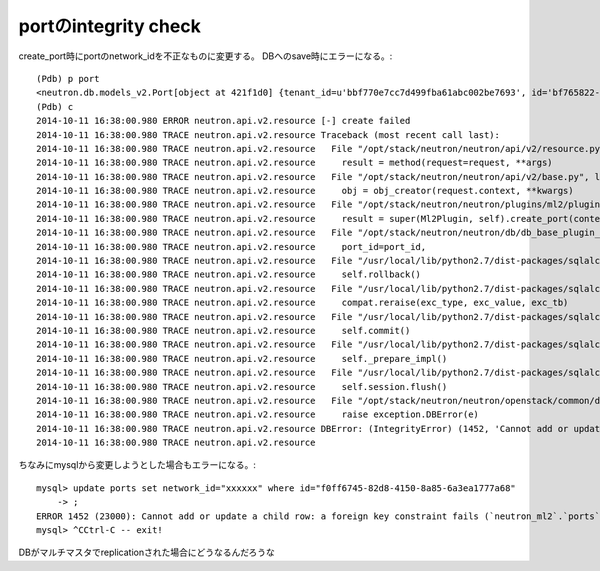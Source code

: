 =========================
portのintegrity check
=========================

create_port時にportのnetwork_idを不正なものに変更する。
DBへのsave時にエラーになる。::

      (Pdb) p port
      <neutron.db.models_v2.Port[object at 421f1d0] {tenant_id=u'bbf770e7cc7d499fba61abc002be7693', id='bf765822-7c37-449a-bf78-921aa5ff4466', name=u'test3', network_id='xxx', mac_address='fa:16:3e:7c:9d:17', admin_state_up=True, status='DOWN', device_id='', device_owner=''}>
      (Pdb) c
      2014-10-11 16:38:00.980 ERROR neutron.api.v2.resource [-] create failed
      2014-10-11 16:38:00.980 TRACE neutron.api.v2.resource Traceback (most recent call last):
      2014-10-11 16:38:00.980 TRACE neutron.api.v2.resource   File "/opt/stack/neutron/neutron/api/v2/resource.py", line 87, in resource
      2014-10-11 16:38:00.980 TRACE neutron.api.v2.resource     result = method(request=request, **args)
      2014-10-11 16:38:00.980 TRACE neutron.api.v2.resource   File "/opt/stack/neutron/neutron/api/v2/base.py", line 453, in create
      2014-10-11 16:38:00.980 TRACE neutron.api.v2.resource     obj = obj_creator(request.context, **kwargs)
      2014-10-11 16:38:00.980 TRACE neutron.api.v2.resource   File "/opt/stack/neutron/neutron/plugins/ml2/plugin.py", line 643, in create_port
      2014-10-11 16:38:00.980 TRACE neutron.api.v2.resource     result = super(Ml2Plugin, self).create_port(context, port)
      2014-10-11 16:38:00.980 TRACE neutron.api.v2.resource   File "/opt/stack/neutron/neutron/db/db_base_plugin_v2.py", line 1406, in create_port
      2014-10-11 16:38:00.980 TRACE neutron.api.v2.resource     port_id=port_id,
      2014-10-11 16:38:00.980 TRACE neutron.api.v2.resource   File "/usr/local/lib/python2.7/dist-packages/sqlalchemy/orm/session.py", line 463, in __exit__
      2014-10-11 16:38:00.980 TRACE neutron.api.v2.resource     self.rollback()
      2014-10-11 16:38:00.980 TRACE neutron.api.v2.resource   File "/usr/local/lib/python2.7/dist-packages/sqlalchemy/util/langhelpers.py", line 57, in __exit__
      2014-10-11 16:38:00.980 TRACE neutron.api.v2.resource     compat.reraise(exc_type, exc_value, exc_tb)
      2014-10-11 16:38:00.980 TRACE neutron.api.v2.resource   File "/usr/local/lib/python2.7/dist-packages/sqlalchemy/orm/session.py", line 460, in __exit__
      2014-10-11 16:38:00.980 TRACE neutron.api.v2.resource     self.commit()
      2014-10-11 16:38:00.980 TRACE neutron.api.v2.resource   File "/usr/local/lib/python2.7/dist-packages/sqlalchemy/orm/session.py", line 370, in commit
      2014-10-11 16:38:00.980 TRACE neutron.api.v2.resource     self._prepare_impl()
      2014-10-11 16:38:00.980 TRACE neutron.api.v2.resource   File "/usr/local/lib/python2.7/dist-packages/sqlalchemy/orm/session.py", line 350, in _prepare_impl
      2014-10-11 16:38:00.980 TRACE neutron.api.v2.resource     self.session.flush()
      2014-10-11 16:38:00.980 TRACE neutron.api.v2.resource   File "/opt/stack/neutron/neutron/openstack/common/db/sqlalchemy/session.py", line 458, in _wrap
      2014-10-11 16:38:00.980 TRACE neutron.api.v2.resource     raise exception.DBError(e)
      2014-10-11 16:38:00.980 TRACE neutron.api.v2.resource DBError: (IntegrityError) (1452, 'Cannot add or update a child row: a foreign key constraint fails (`neutron_ml2`.`ports`, CONSTRAINT `ports_ibfk_1` FOREIGN KEY (`network_id`) REFERENCES `networks` (`id`))') 'INSERT INTO ports (tenant_id, id, name, network_id, mac_address, admin_state_up, status, device_id, device_owner) VALUES (%s, %s, %s, %s, %s, %s, %s, %s, %s)' ('bbf770e7cc7d499fba61abc002be7693', 'bf765822-7c37-449a-bf78-921aa5ff4466', 'test3', 'xxx', 'fa:16:3e:7c:9d:17', 1, 'DOWN', '', '')
      2014-10-11 16:38:00.980 TRACE neutron.api.v2.resource 	

ちなみにmysqlから変更しようとした場合もエラーになる。::

      mysql> update ports set network_id="xxxxxx" where id="f0ff6745-82d8-4150-8a85-6a3ea1777a68" 
          -> ;
      ERROR 1452 (23000): Cannot add or update a child row: a foreign key constraint fails (`neutron_ml2`.`ports`, CONSTRAINT `ports_ibfk_1` FOREIGN KEY (`network_id`) REFERENCES `networks` (`id`))
      mysql> ^CCtrl-C -- exit!
      

DBがマルチマスタでreplicationされた場合にどうなるんだろうな
